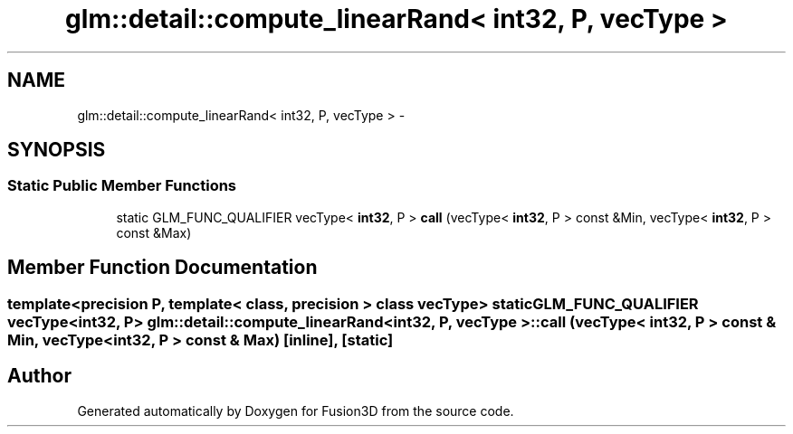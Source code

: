.TH "glm::detail::compute_linearRand< int32, P, vecType >" 3 "Tue Nov 24 2015" "Version 0.0.0.1" "Fusion3D" \" -*- nroff -*-
.ad l
.nh
.SH NAME
glm::detail::compute_linearRand< int32, P, vecType > \- 
.SH SYNOPSIS
.br
.PP
.SS "Static Public Member Functions"

.in +1c
.ti -1c
.RI "static GLM_FUNC_QUALIFIER vecType< \fBint32\fP, P > \fBcall\fP (vecType< \fBint32\fP, P > const &Min, vecType< \fBint32\fP, P > const &Max)"
.br
.in -1c
.SH "Member Function Documentation"
.PP 
.SS "template<precision P, template< class, precision > class vecType> static GLM_FUNC_QUALIFIER vecType<\fBint32\fP, P> \fBglm::detail::compute_linearRand\fP< \fBint32\fP, P, vecType >::call (vecType< \fBint32\fP, P > const & Min, vecType< \fBint32\fP, P > const & Max)\fC [inline]\fP, \fC [static]\fP"


.SH "Author"
.PP 
Generated automatically by Doxygen for Fusion3D from the source code\&.
